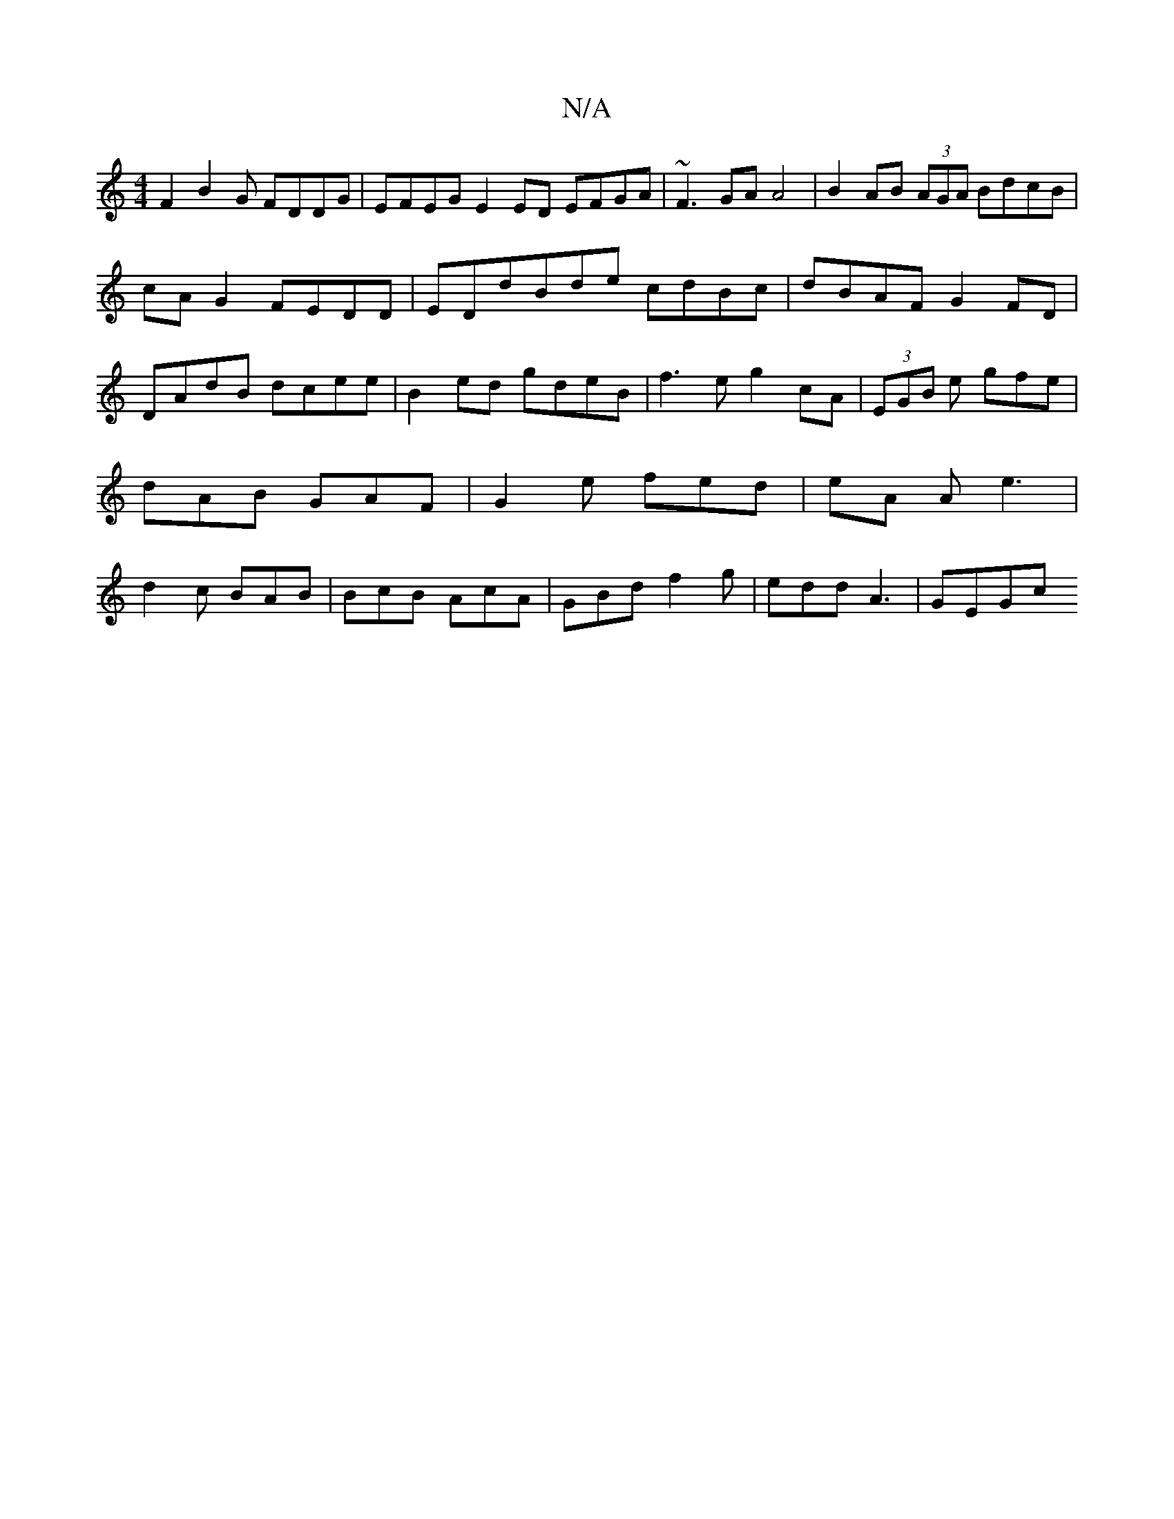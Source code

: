 X:1
T:N/A
M:4/4
R:N/A
K:Cmajor
 F2 B2 G FDDG|EFEG E2ED EFGA|~F3GA A4|B2AB (3AGA BdcB|cA G2FEDD|EDdBde cdBc|dBAF G2 FD |DAdB dcee | B2ed gdeB | f3 e g2cA|(3EGB e gfe | dAB GAF | G2 e fed | eA A e3|d2c BAB|BcB AcA|GBd f2g|edd A3|GEGc